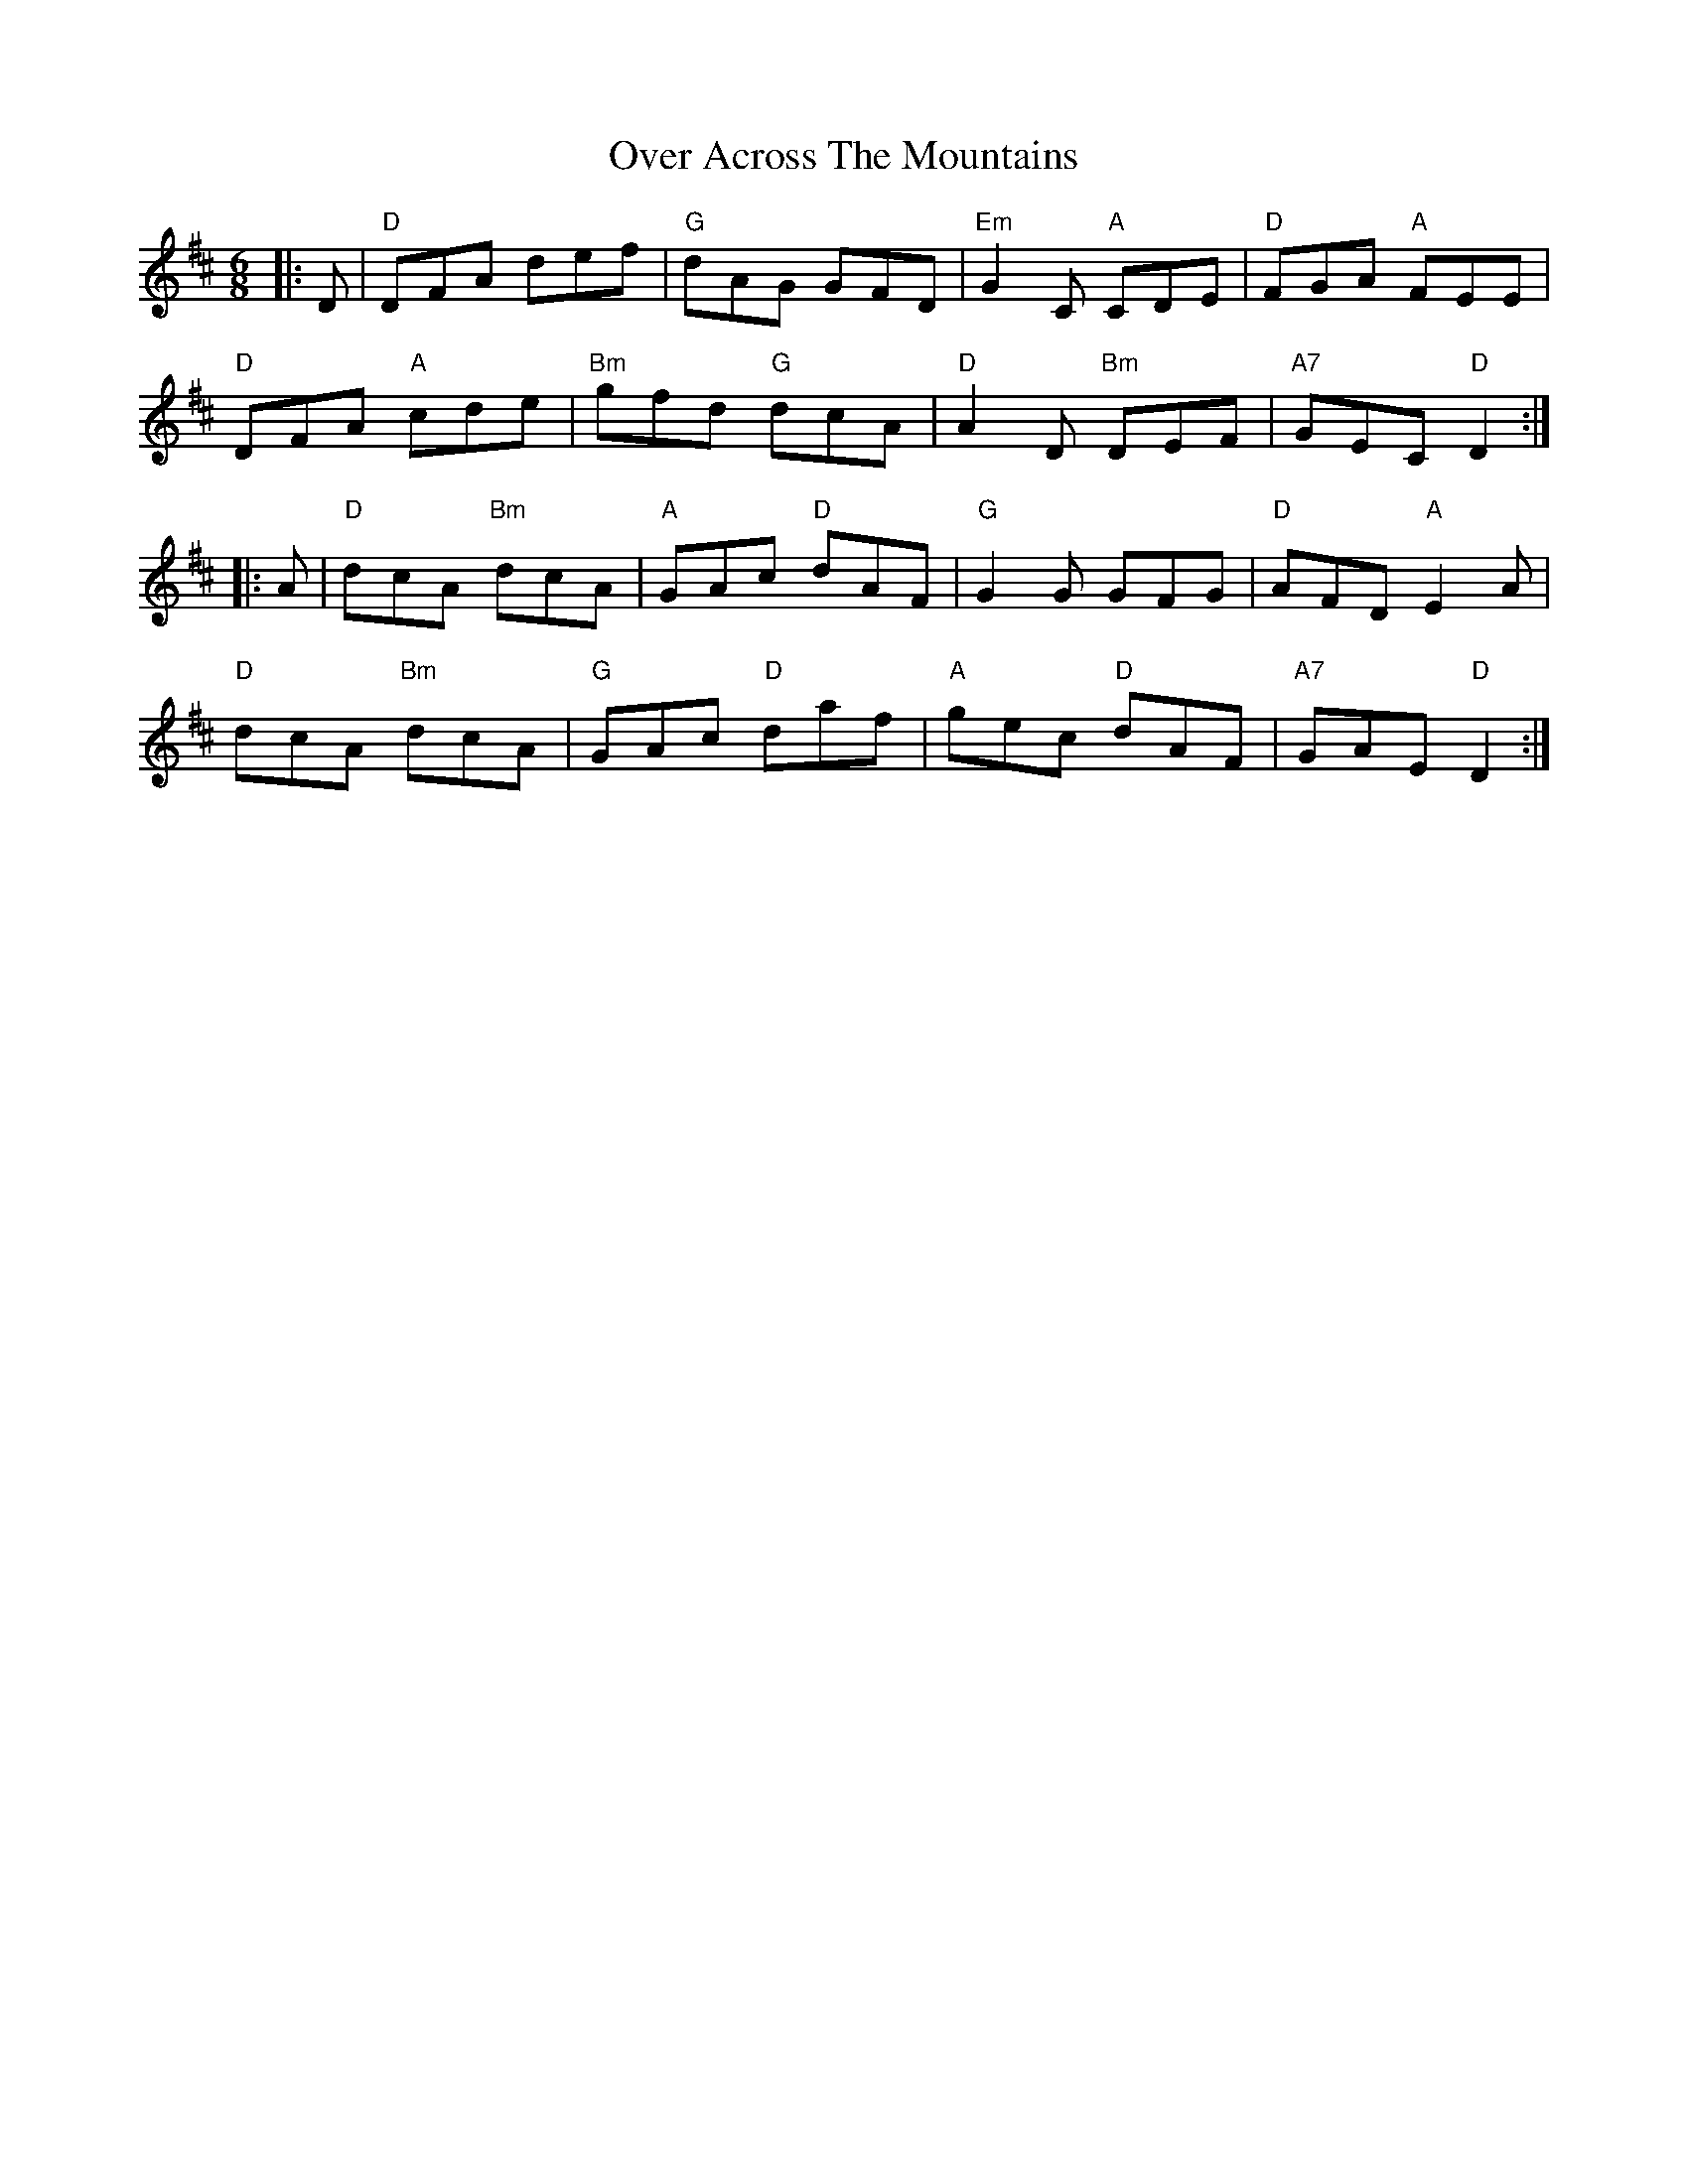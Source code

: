 X: 30896
T: Over Across The Mountains
R: jig
M: 6/8
K: Dmajor
|:D|"D"DFA def|"G"dAG GFD|"Em"G2 C "A"CDE|"D"FGA "A"FEE|
"D"DFA "A"cde|"Bm"gfd "G"dcA|"D"A2 D "Bm"DEF|"A7"GEC "D"D2:|
|:A|"D"dcA "Bm"dcA|"A"GAc "D"dAF|"G"G2 G GFG|"D"AFD "A"E2 A|
"D"dcA "Bm"dcA|"G"GAc "D"daf|"A"gec "D"dAF|"A7"GAE "D"D2:|

